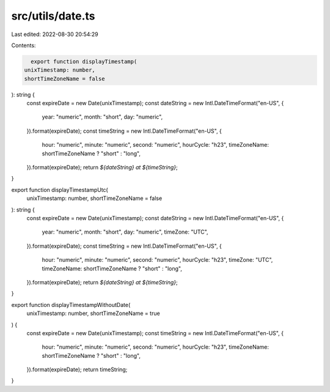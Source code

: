 src/utils/date.ts
=================

Last edited: 2022-08-30 20:54:29

Contents:

.. code-block:: ts

    export function displayTimestamp(
  unixTimestamp: number,
  shortTimeZoneName = false
): string {
  const expireDate = new Date(unixTimestamp);
  const dateString = new Intl.DateTimeFormat("en-US", {
    year: "numeric",
    month: "short",
    day: "numeric",
  }).format(expireDate);
  const timeString = new Intl.DateTimeFormat("en-US", {
    hour: "numeric",
    minute: "numeric",
    second: "numeric",
    hourCycle: "h23",
    timeZoneName: shortTimeZoneName ? "short" : "long",
  }).format(expireDate);
  return `${dateString} at ${timeString}`;
}

export function displayTimestampUtc(
  unixTimestamp: number,
  shortTimeZoneName = false
): string {
  const expireDate = new Date(unixTimestamp);
  const dateString = new Intl.DateTimeFormat("en-US", {
    year: "numeric",
    month: "short",
    day: "numeric",
    timeZone: "UTC",
  }).format(expireDate);
  const timeString = new Intl.DateTimeFormat("en-US", {
    hour: "numeric",
    minute: "numeric",
    second: "numeric",
    hourCycle: "h23",
    timeZone: "UTC",
    timeZoneName: shortTimeZoneName ? "short" : "long",
  }).format(expireDate);
  return `${dateString} at ${timeString}`;
}

export function displayTimestampWithoutDate(
  unixTimestamp: number,
  shortTimeZoneName = true
) {
  const expireDate = new Date(unixTimestamp);
  const timeString = new Intl.DateTimeFormat("en-US", {
    hour: "numeric",
    minute: "numeric",
    second: "numeric",
    hourCycle: "h23",
    timeZoneName: shortTimeZoneName ? "short" : "long",
  }).format(expireDate);
  return timeString;
}


